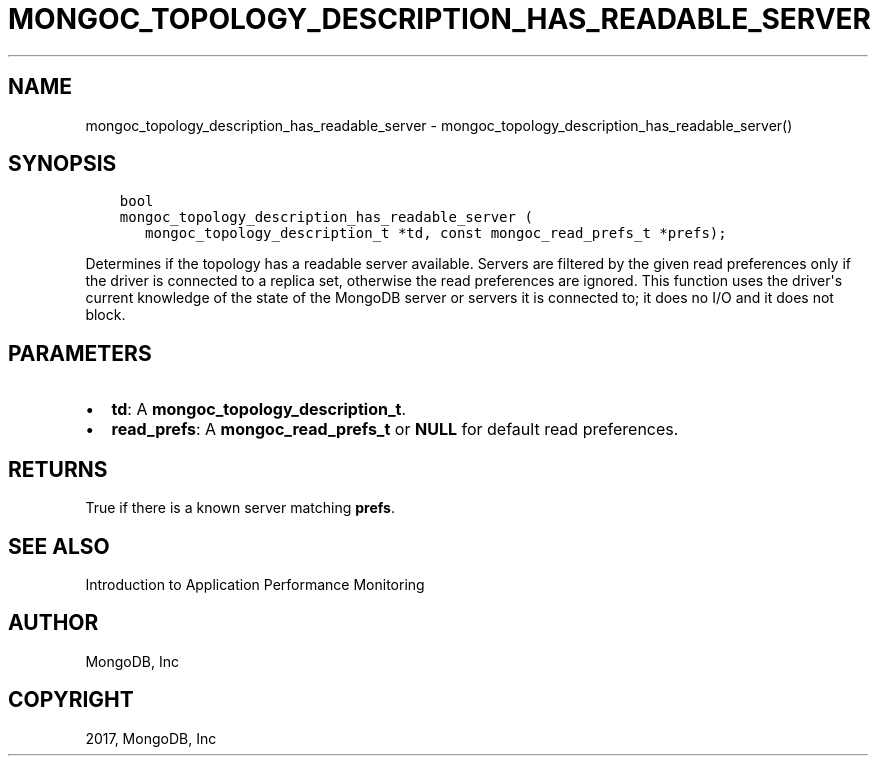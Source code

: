 .\" Man page generated from reStructuredText.
.
.TH "MONGOC_TOPOLOGY_DESCRIPTION_HAS_READABLE_SERVER" "3" "Mar 08, 2017" "1.6.1" "MongoDB C Driver"
.SH NAME
mongoc_topology_description_has_readable_server \- mongoc_topology_description_has_readable_server()
.
.nr rst2man-indent-level 0
.
.de1 rstReportMargin
\\$1 \\n[an-margin]
level \\n[rst2man-indent-level]
level margin: \\n[rst2man-indent\\n[rst2man-indent-level]]
-
\\n[rst2man-indent0]
\\n[rst2man-indent1]
\\n[rst2man-indent2]
..
.de1 INDENT
.\" .rstReportMargin pre:
. RS \\$1
. nr rst2man-indent\\n[rst2man-indent-level] \\n[an-margin]
. nr rst2man-indent-level +1
.\" .rstReportMargin post:
..
.de UNINDENT
. RE
.\" indent \\n[an-margin]
.\" old: \\n[rst2man-indent\\n[rst2man-indent-level]]
.nr rst2man-indent-level -1
.\" new: \\n[rst2man-indent\\n[rst2man-indent-level]]
.in \\n[rst2man-indent\\n[rst2man-indent-level]]u
..
.SH SYNOPSIS
.INDENT 0.0
.INDENT 3.5
.sp
.nf
.ft C
bool
mongoc_topology_description_has_readable_server (
   mongoc_topology_description_t *td, const mongoc_read_prefs_t *prefs);
.ft P
.fi
.UNINDENT
.UNINDENT
.sp
Determines if the topology has a readable server available.
Servers are filtered by the given read preferences only if the driver is connected to a replica set, otherwise the read preferences are ignored.
This function uses the driver\(aqs current knowledge of the state of the MongoDB server or servers it is connected to; it does no I/O and it does not block.
.SH PARAMETERS
.INDENT 0.0
.IP \(bu 2
\fBtd\fP: A \fBmongoc_topology_description_t\fP\&.
.IP \(bu 2
\fBread_prefs\fP: A \fBmongoc_read_prefs_t\fP or \fBNULL\fP for default read preferences.
.UNINDENT
.SH RETURNS
.sp
True if there is a known server matching \fBprefs\fP\&.
.SH SEE ALSO
.sp
Introduction to Application Performance Monitoring
.SH AUTHOR
MongoDB, Inc
.SH COPYRIGHT
2017, MongoDB, Inc
.\" Generated by docutils manpage writer.
.
